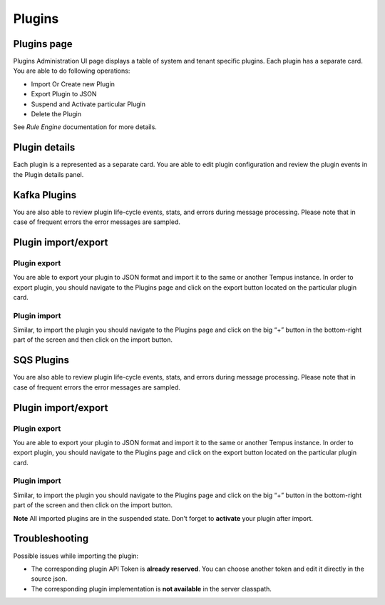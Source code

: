 #######
Plugins
#######

************
Plugins page
************

Plugins Administration UI page displays a table of system and tenant specific plugins. Each plugin has a separate card. You are able to do following operations:

* Import Or Create new Plugin
* Export Plugin to JSON
* Suspend and Activate particular Plugin
* Delete the Plugin

See `Rule Engine` documentation for more details.

.. image:: ../_images/admin/plugins_1.png
    :align: center
    :alt: Plugin

**************
Plugin details
**************

Each plugin is a represented as a separate card. You are able to edit plugin configuration and review the plugin events in the Plugin details panel.

*************
Kafka Plugins
*************

.. image:: ../_images/admin/plugins_details.png
    :align: center
    :alt: Plugin details

You are also able to review plugin life-cycle events, stats, and errors during message processing. Please note that in case of frequent errors the error messages are sampled.

.. image:: ../_images/admin/plugins_events.png
    :align: center
    :alt: Plugin events

********************
Plugin import/export
********************

=============
Plugin export
=============

You are able to export your plugin to JSON format and import it to the same or another Tempus instance.
In order to export plugin, you should navigate to the Plugins page and click on the export button located on the particular plugin card.

.. image:: ../_images/admin/plugins_export.png
    :align: center
    :alt: Plugin export

=============
Plugin import
=============

Similar, to import the plugin you should navigate to the Plugins page and click on the big “+” button in the bottom-right part of the screen and then click on the import button.

.. image:: ../_images/admin/plugins_import.png
    :align: center
    :alt: Plugin import



***********
SQS Plugins
***********

.. image:: ../_images/admin/plugins_sqs_details.png
    :align: center
    :alt: SQS Plugin details

You are also able to review plugin life-cycle events, stats, and errors during message processing. Please note that in case of frequent errors the error messages are sampled.

.. image:: ../_images/admin/plugins_sqs_events.png
    :align: center
    :alt: SQS Plugin events


********************
Plugin import/export
********************

=============
Plugin export
=============

You are able to export your plugin to JSON format and import it to the same or another Tempus instance.
In order to export plugin, you should navigate to the Plugins page and click on the export button located on the particular plugin card.

.. image:: ../_images/admin/plugins_sqs_export.png
    :align: center
    :alt: Plugin export

=============
Plugin import
=============

Similar, to import the plugin you should navigate to the Plugins page and click on the big “+” button in the bottom-right part of the screen and then click on the import button.

.. image:: ../_images/admin/plugins_import.png
    :align: center
    :alt: Plugin import

**Note** All imported plugins are in the suspended state. Don’t forget to **activate** your plugin after import.


***************
Troubleshooting
***************

Possible issues while importing the plugin:

* The corresponding plugin API Token is **already reserved**. You can choose another token and edit it directly in the source json.
* The corresponding plugin implementation is **not available** in the server classpath.